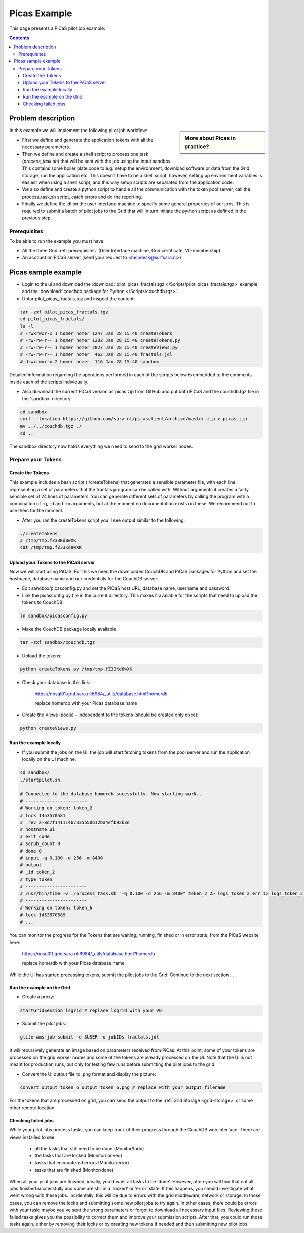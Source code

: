 .. _picas-example:

*************
Picas Example
*************

This page presents a PiCaS pilot job example:

.. contents:: 
    :depth: 4


===================
Problem description
===================

.. sidebar:: More about Picas in practice?

		.. seealso:: Checkout our mooc videos Picas examples :ref:`Part I <mooc-picas-example1>` and :ref:`Part II <mooc-picas-example2>`.

In this example we will implement the following pilot job workflow:
 
* First we define and generate the application tokens with all the necessary parameters.
* Then we define and create a shell script to process one task (*process_task.sh*) that will be sent with the job using the input sandbox. This contains some boiler plate code to e.g. setup the environment, download software or data from the Grid storage, run the application etc. This doesn’t have to be a shell script, however, setting up environment variables is easiest when using a shell script, and this way setup scripts are separated from the application code.
* We also define and create a python script to handle all the communication with the token pool server, call the process_task,sh script, catch errors and do the reporting.
* Finally we define the jdl on the user interface machine to specify some general properties of our jobs. This is required to submit a batch of pilot jobs to the Grid that will in turn initiate the python script as defined in the previous step.


Prerequisites
=============
To be able to run the example you must have:

* All the three Grid :ref:`prerequisites` (User Interface machine, Grid certificate, VO membership) 
* An account on PiCaS server (send your request to <helpdesk@surfsara.nl>)


====================
Picas sample example
====================

* Login to the ui and download the :download:`pilot_picas_fractals.tgz </Scripts/pilot_picas_fractals.tgz>` example and the :download:`couchdb package for Python </Scripts/couchdb.tgz>`.

* Untar pilot_picas_fractals.tgz and inspect the content:

.. code-block:: bash

    tar -zxf pilot_picas_fractals.tgz
    cd pilot_picas_fractals/
    ls -l
    # -rwxrwxr-x 1 homer homer 1247 Jan 28 15:40 createTokens
    # -rw-rw-r-- 1 homer homer 1202 Jan 28 15:40 createTokens.py
    # -rw-rw-r-- 1 homer homer 2827 Jan 28 15:40 createViews.py
    # -rw-rw-r-- 1 homer homer  462 Jan 28 15:40 fractals.jdl
    # drwxrwxr-x 2 homer homer  116 Jan 28 15:40 sandbox

Detailed information regarding the operations performed in each of the scripts below is embedded to the comments inside each of the scripts individually.

* Also download the current PiCaS version as picas.zip from GitHub and put both PiCaS and the couchdb.tgz file in the 'sandbox' directory:

.. code-block:: bash

    cd sandbox
    curl --location https://github.com/sara-nl/picasclient/archive/master.zip > picas.zip
    mv ../../couchdb.tgz ./
    cd ..

The sandbox directory now holds everything we need to send to the grid worker nodes.

Prepare your Tokens
===================


Create the Tokens
-----------------

This example includes a bash script (./createTokens) that generates a sensible parameter file, with each line representing a set of parameters that the fractals program can be called with. Without arguments it creates a fairly sensible set of 24 lines of parameters. You can generate different sets of parameters by calling the program with a combination of -q, -d and -m arguments, but at the moment no documentation exists on these. We recommend not to use them for the moment.

* After you ran the createTokens script you'll see output similar to the following:

.. code-block:: bash

    ./createTokens 
    # /tmp/tmp.fZ33Kd8wXK
    cat /tmp/tmp.fZ33Kd8wXK


Upload your Tokens to the PiCaS server
--------------------------------------

Now we will start using PiCaS. For this we need the downloaded CouchDB and PiCaS packages for Python and set the hostname, database name and our credentials for the CouchDB server:

* Edit sandbox/picasconfig.py and set the PiCaS host URL, database name, username and password.

* Link the picasconfig.py file in the current directory. This makes it available for the scripts that need to upload the tokens to CouchDB:

.. code-block:: bash

  ln sandbox/picasconfig.py

* Make the CouchDB package locally available:

.. code-block:: bash

  tar -zxf sandbox/couchdb.tgz

* Upload the tokens:

.. code-block:: bash

	python createTokens.py /tmp/tmp.fZ33Kd8wXK
	
* Check your database in this link:

    https://nosql01.grid.sara.nl:6984/_utils/database.html?homerdb
    
    replace homerdb with your Picas database name

* Create the Views (pools) - independent to the tokens (should be created only once): 

.. code-block:: bash
 
	python createViews.py


Run the example locally
-----------------------

* If you submit the jobs on the UI, the job will start fetching tokens from the pool server and run the application locally on the UI machine:

.. code-block:: bash

    cd sandbox/
    ./startpilot.sh
    
    # Connected to the database homerdb sucessfully. Now starting work...
    # -----------------------
    # Working on token: token_2
    # lock 1453570581
    # _rev 2-8d7f141114b7335b50612ba4dfb92b3d
    # hostname ui
    # exit_code
    # scrub_count 0
    # done 0
    # input -q 0.100 -d 256 -m 8400
    # output
    # _id token_2
    # type token
    # -----------------------
    # /usr/bin/time -v ./process_task.sh "-q 0.100 -d 256 -m 8400" token_2 2> logs_token_2.err 1> logs_token_2.out
    # -----------------------
    # Working on token: token_6
    # lock 1453570589
    # ...
    
You can monitor the progress for the Tokens that are waiting, running, finished or in error state, from the PiCaS website here:

    https://nosql01.grid.sara.nl:6984/_utils/database.html?homerdb
    
    replace homerdb with your Picas database name
    	
While the UI has started processing tokens, submit the pilot jobs to the Grid. Continue to the next section ...
	 

Run the example on the Grid
---------------------------
    
* Create a proxy:

.. code-block:: bash

	startGridSession lsgrid # replace lsgrid with your VO

* Submit the pilot jobs:

.. code-block:: bash

	glite-wms-job-submit -d $USER -o jobIDs fractals.jdl
	

It will recursively generate an image based on parameters received from PiCas. At this point, some of your tokens are processed on the grid worker nodes and some of the tokens are already processed on the UI. Note that the UI is not meant for production runs, but only for testing few runs before submitting the pilot jobs to the grid.

* Convert the UI output file to .png format and display the picture:

.. code-block:: bash

    convert output_token_6 output_token_6.png # replace with your output filename
    
For the tokens that are processed on grid, you can send the output to the :ref:`Grid Storage <grid-storage>` or some other remote location.


Checking failed jobs
--------------------

While your pilot jobs process tasks, you can keep track of their progress through the CouchDB web interface. There are views installed to see:

 * all the tasks that still need to be done (Monitor/todo)
 * the tasks that are locked (Monitor/locked)
 * tasks that encountered errors (Monitor/error)
 * tasks that are finished (Monitor/done)

When all your pilot jobs are finished, ideally, you'd want all tasks to be 'done'. However, often you will find that not all jobs finished successfully and some are still in a 'locked' or 'error' state. If this happens, you should investigate what went wrong with these jobs. Incidentally, this will be due to errors with the grid middleware, network or storage. In those cases, you can remove the locks and submitting some new pilot jobs to try again. In other cases, there could be errors with your task: maybe you've sent the wrong parameters or forgot to download all necessary input files. Reviewing these failed tasks gives you the possibility to correct them and improve your submission scripts. After that, you could run those tasks again, either by removing their locks or by creating new tokens if needed and then submitting new pilot jobs.
